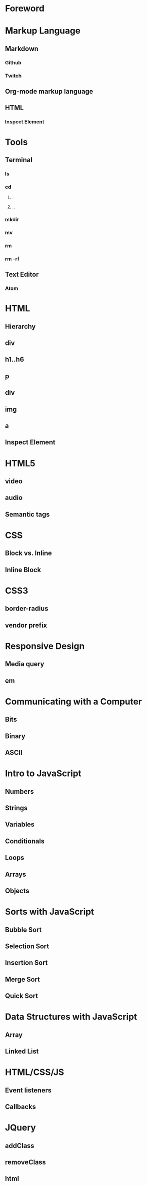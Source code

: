* Foreword
* Markup Language
** Markdown
*** Github
*** Twitch
** Org-mode markup language
** HTML
*** Inspect Element
* Tools
** Terminal
*** ls
*** cd
**** .
**** ..
*** mkdir
*** mv
*** rm
*** rm -rf
** Text Editor
*** Atom
* HTML
** Hierarchy
** div
** h1..h6
** p
** div
** img
** a
** Inspect Element
* HTML5
** video
** audio
** Semantic tags
* CSS
** Block vs. Inline
** Inline Block
* CSS3
** border-radius
** vendor prefix
* Responsive Design
** Media query
** em
* Communicating with a Computer
** Bits
** Binary
** ASCII
* Intro to JavaScript
** Numbers
** Strings
** Variables
** Conditionals
** Loops
** Arrays
** Objects
* Sorts with JavaScript
** Bubble Sort
** Selection Sort
** Insertion Sort
** Merge Sort
** Quick Sort
* Data Structures with JavaScript
** Array
** Linked List
* HTML/CSS/JS
** Event listeners
** Callbacks
* JQuery
** addClass
** removeClass
** html
* Bootstrap
** Columns
** Navbar
* Intro to Ruby
** Numbers
** Strings
** Variables
** Conditionals
** Loops
** Arrays
** Objects
* Sinatra
** Routes
** GET
** POST
* Database Designs
** One to One
** One to Many
** Many to Many
* MySQL
** SELECT
** INSERT
** UPDATE
** DELETE
** LEFT JOIN
** JOIN
** SELF JOIN
* REST
** index
** new
** create
** edit
** update
** destroy
* Building APIs with Sinatra
** index
** new
** create
** edit
** update
** destroy
* Ajax and APIs 
** $.get
** $.post
** $.ajax
* Rails I
** App structure
*** app
**** models
**** controllers
**** views
*** assets
**** stylesheets
**** javascripts
**** images
*** config/routes.rb
** Routes
** Controllers
*** ApplicationController
** Views
** Models
*** ActiveRecord::Base
*** Migrations
*** Validations
** MVC
*** Error driven flow
** REST
*** index
*** new
*** create
*** edit
*** update
*** destroy
* Rails II
** Authentication
*** Sign in
*** Sign up
** Channels
*** one to many
** Fans
*** many to many
* Rails III
** RSpec
** RSpec Rails
** Capybara
** Acceptance Tests
** Unit Tests
* Real-time Applications
** Node.js
** Socket.io
* Livestreaming with Wowza
** Transcoder
*** OBS
** Wowza Streaming Engine
** JWPlayer
** Deployment
*** EC2
* Payments with Stripe
** Checkout
** Connect
** Subscribers
* Deployment with Heroku
** Sinatra
** Rails
** Add-ons
